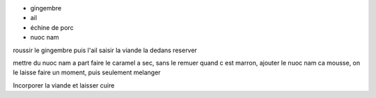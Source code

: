 .. title: Porc au caramel
.. date: 2017-03-23
.. tags: 
.. description: 

* gingembre
* ail
* échine de porc
* nuoc nam


roussir le gingembre
puis l'ail
saisir la viande la dedans
reserver


mettre du nuoc nam a part
faire le caramel a sec, sans le remuer
quand c est marron, ajouter le nuoc nam
ca mousse, on le laisse faire un moment, puis seulement melanger

Incorporer la viande et laisser cuire


